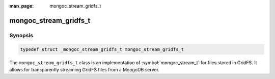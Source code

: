 :man_page: mongoc_stream_gridfs_t

mongoc_stream_gridfs_t
======================

Synopsis
--------

.. code-block:: c

  typedef struct _mongoc_stream_gridfs_t mongoc_stream_gridfs_t

The ``mongoc_stream_gridfs_t`` class is an implementation of :symbol:`mongoc_stream_t` for files stored in GridFS. It allows for transparently streaming GridFS files from a MongoDB server.

.. only:: html

  Functions
  ---------

  .. toctree::
    :titlesonly:
    :maxdepth: 1

    mongoc_stream_gridfs_new


